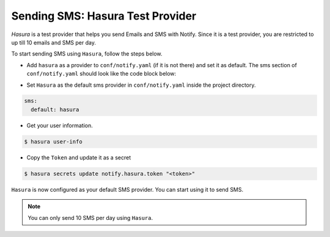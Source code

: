 .. _htp-sms:

Sending SMS: Hasura Test Provider
=================================

`Hasura` is a test provider that helps you send Emails and SMS with Notify. Since it is a test provider, you are restricted to up till 10 emails and SMS per day.

To start sending SMS using ``Hasura``, follow the steps below.

* Add ``hasura`` as a provider to ``conf/notify.yaml`` (if it is not there) and set it as default. The sms section of ``conf/notify.yaml`` should look like the code block below:

.. code-block:: yaml
   :emphasize-lines: 3, 5-9

   sms:
     # default can take values 'msg91' or 'twilio'
     default: hasura
     providers:
       hasura:
         authToken:
           secretKeyRef:
             key: notify.hasura.token
             name: hasura-secrets
       msg91:
         from: ""
         authKey:
           secretKeyRef:
             key: notify.msg91.key
             name: hasura-secrets
       twilio:
         from: ""
         accountSid:
           secretKeyRef:
             key: notify.twilio.accountsid
             name: hasura-secrets
         authToken:
           secretKeyRef:
             key: notify.twilio.authtoken
             name: hasura-secrets


* Set ``Hasura`` as the default sms provider in ``conf/notify.yaml`` inside the project directory.

.. code-block:: yaml

  sms:
    default: hasura


* Get your user information.

.. code-block:: shell

  $ hasura user-info

* Copy the ``Token`` and update it as a secret

.. code-block:: shell

  $ hasura secrets update notify.hasura.token "<token>"

``Hasura`` is now configured as your default SMS provider. You can start using it to send SMS.

.. note::
  You can only send 10 SMS per day using ``Hasura``.
